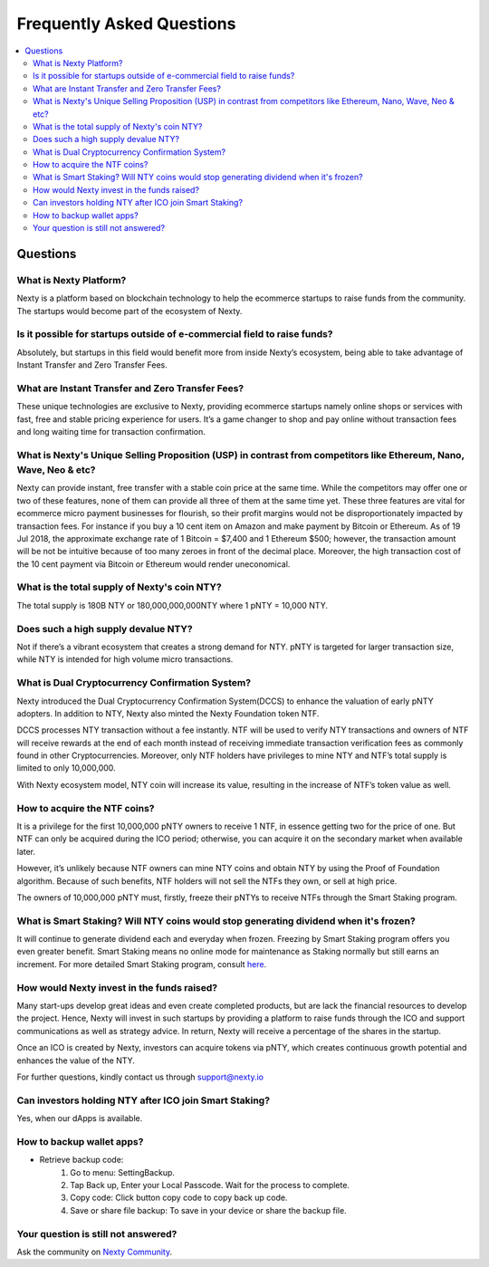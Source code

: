 ################################################################################
Frequently Asked Questions
################################################################################

.. contents::
  :local:
  :depth: 2

Questions
==============================================================================================

What is Nexty Platform?
----------------------------------------------------------------------------------------------
Nexty is a platform based on blockchain technology to help the ecommerce startups to raise funds from the community. The startups would become part of the ecosystem of Nexty.

Is it possible for startups outside of e-commercial field to raise funds?
----------------------------------------------------------------------------------------------

Absolutely, but startups in this field would benefit more from inside Nexty’s ecosystem, being able to take advantage of Instant Transfer and Zero Transfer Fees.

What are Instant Transfer and Zero Transfer Fees?
----------------------------------------------------------------------------------------------
These unique technologies are exclusive to Nexty, providing ecommerce startups namely online shops or services with fast, free and stable pricing experience for users. It’s a game changer to shop and pay online without transaction fees and long waiting time for transaction confirmation.

What is Nexty's Unique Selling Proposition (USP) in contrast from competitors like Ethereum, Nano, Wave, Neo & etc?
---------------------------------------------------------------------------------------------------------------------
Nexty can provide instant, free transfer with a stable coin price at the same time. While the competitors may offer one or two of these features, none of them can provide all three of them at the same time yet. These three features are vital for ecommerce micro payment businesses for flourish, so their profit margins would not be disproportionately impacted by transaction fees.
For instance if you buy a 10 cent item on Amazon and make payment by Bitcoin or
Ethereum. As of 19 Jul 2018, the approximate exchange rate of 1 Bitcoin = $7,400 and 1 Ethereum $500; however, the transaction amount will be not be intuitive because of too many zeroes in front of the decimal place. Moreover, the high transaction cost of the 10 cent payment via Bitcoin or Ethereum would render uneconomical.


What is the total supply of Nexty's coin NTY?
----------------------------------------------------------------------------------------------
The total supply is 180B NTY or 180,000,000,000NTY where 1 pNTY = 10,000 NTY.

Does such a high supply devalue NTY?
----------------------------------------------------------------------------------------------
Not if there’s a vibrant ecosystem that creates a strong demand for NTY. pNTY is targeted for larger transaction size, while NTY is intended for high volume micro transactions.

What is Dual Cryptocurrency Confirmation System?
----------------------------------------------------------------------------------------------
Nexty introduced the Dual Cryptocurrency Confirmation System(DCCS) to enhance the valuation of early pNTY adopters. In addition to NTY, Nexty also minted the Nexty Foundation token NTF.

DCCS processes NTY transaction without a fee instantly. NTF will be used to verify NTY transactions and owners of NTF will receive rewards at the end of each month instead of receiving immediate transaction verification fees as commonly found in other Cryptocurrencies. Moreover, only NTF holders have privileges to mine NTY and NTF’s total supply is limited to only 10,000,000.

With Nexty ecosystem model, NTY coin will increase its value, resulting in the increase of NTF’s token value as well.

How to acquire the NTF coins?
----------------------------------------------------------------------------------------------
It is a privilege for the first 10,000,000 pNTY owners to receive 1 NTF, in essence getting two for the price of one. But NTF can only be acquired during the ICO period; otherwise, you can acquire it on the secondary market when available later.

However, it’s unlikely because NTF owners can mine NTY coins and obtain NTY by using the Proof of Foundation algorithm. Because of such benefits, NTF holders will not sell the NTFs they own, or sell at high price.

The owners of 10,000,000 pNTY must, firstly, freeze their pNTYs to receive NTFs through the Smart Staking program.

What is Smart Staking? Will NTY coins would stop generating dividend when it's frozen?
----------------------------------------------------------------------------------------------
It will continue to generate dividend each and everyday when frozen. Freezing by Smart Staking program offers you even greater benefit.
Smart Staking means no online mode for maintenance as Staking normally but still earns an increment. For more detailed Smart Staking program, consult `here <https://smartstaking.nexty.io/login>`_.


How would Nexty invest in the funds raised?
----------------------------------------------------------------------------------------------
Many start-ups develop great ideas and even create completed products, but are lack the financial resources to develop the project. Hence, Nexty will invest in such startups by providing a platform to raise funds through the ICO and support communications as well as strategy advice. In return, Nexty will receive a percentage of the shares in the startup.

Once an ICO is created by Nexty, investors can acquire tokens via pNTY, which creates continuous growth potential and enhances the value of the NTY.

For further questions, kindly contact us through support@nexty.io


Can investors holding NTY after ICO join Smart Staking?
----------------------------------------------------------------------------------------------
Yes, when our dApps is available.

How to backup wallet apps?
----------------------------------------------------------------------------------------------
* Retrieve backup code:
	1. Go to menu: Setting\Backup. 
	2. Tap Back up, Enter your Local Passcode. Wait for the process to complete.
	3. Copy code: Click button copy code to copy back up code.
	4. Save or share file backup: To save in your device or share the backup file.


Your question is still not answered?
----------------------------------------------------------------------------------------------
Ask the community on `Nexty Community <https://t.me/nexty_io>`_.
